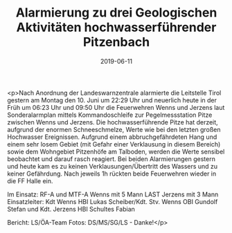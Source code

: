 #+TITLE: Alarmierung zu drei Geologischen Aktivitäten hochwasserführender Pitzenbach
#+DATE: 2019-06-11
#+FACEBOOK_URL: https://facebook.com/ffwenns/posts/2808195555922218

<p>Nach Anordnung der Landeswarnzentrale alarmierte die Leitstelle Tirol gestern am Montag den 10. Juni um 22:29 Uhr und neuerlich heute in der Früh um 06:23 Uhr und 09:50 Uhr die Feuerwehren Wenns und Jerzens laut Sonderalarmplan mittels Kommandoschleife zur Pegelmessstation Pitze zwischen Wenns und Jerzens. Die hochwasserführende Pitze hat derzeit, aufgrund der enormen Schneeschmelze, Werte wie bei den letzten großen Hochwasser Ereignissen. Aufgrund einem abbruchgefährdeten Hang und einem sehr losem Gebiet (mit Gefahr einer Verklausung in diesem Bereich) sowie dem Wohngebiet Pitzenhöfe am Talboden, werden die Werte sensibel beobachtet und darauf rasch reagiert. Bei beiden Alarmierungen gestern und heute kam es zu keinen Verklausungen/Übertritt des Wassers und zu keiner Gefährdung. Nach jeweils 1h rückten beide Feuerwehren wieder in die FF Halle ein. 

Im Einsatz:
RF-A und MTF-A Wenns mit 5 Mann
LAST Jerzens mit 3 Mann
Einsatzleiter: Kdt Wenns HBI Lukas Scheiber/Kdt. Stv. Wenns OBI Gundolf Stefan und Kdt. Jerzens HBI Schultes Fabian

Bericht: LS/ÖA-Team
Fotos: DS/MS/SG/LS - Danke!</p>
